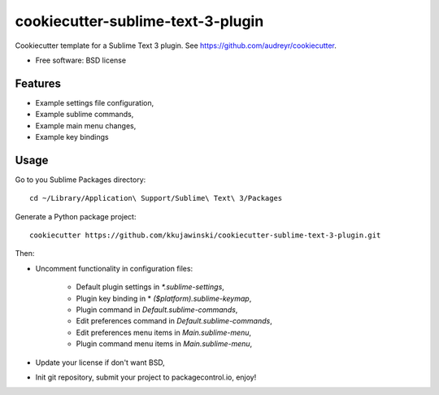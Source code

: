 ==================================
cookiecutter-sublime-text-3-plugin
==================================

Cookiecutter template for a Sublime Text 3 plugin. See https://github.com/audreyr/cookiecutter.

* Free software: BSD license

Features
--------
* Example settings file configuration,
* Example sublime commands,
* Example main menu changes,
* Example key bindings


Usage
-----

Go to you Sublime Packages directory::

    cd ~/Library/Application\ Support/Sublime\ Text\ 3/Packages

Generate a Python package project::

    cookiecutter https://github.com/kkujawinski/cookiecutter-sublime-text-3-plugin.git

Then:

* Uncomment functionality in configuration files:

    * Default plugin settings in `*.sublime-settings`,
    * Plugin key binding in * `($platform).sublime-keymap`,
    * Plugin command in `Default.sublime-commands`,
    * Edit preferences command in `Default.sublime-commands`,
    * Edit preferences menu items in `Main.sublime-menu`,
    * Plugin command menu items in `Main.sublime-menu`,

* Update your license if don't want BSD,

* Init git repository, submit your project to packagecontrol.io, enjoy!
